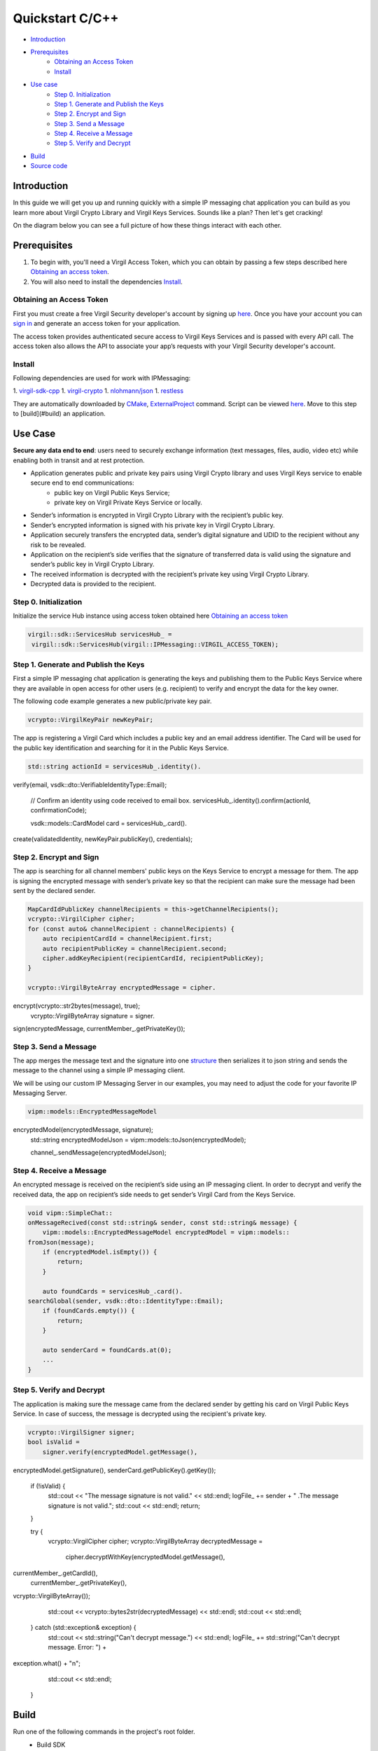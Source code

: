 =======
Quickstart C/C++
=======

- `Introduction`_
- `Prerequisites`_
 	- `Obtaining an Access Token`_
 	- `Install`_
- `Use case`_
     - `Step 0. Initialization`_
     - `Step 1. Generate and Publish the Keys`_
     - `Step 2. Encrypt and Sign`_
     - `Step 3. Send a Message`_
     - `Step 4. Receive a Message`_
     - `Step 5. Verify and Decrypt`_
- `Build`_
- `Source code`_

*********
Introduction
*********

In this guide we will get you up and running quickly with a simple IP messaging chat application you can build as you learn more about Virgil Crypto Library and Virgil Keys Services. Sounds like a plan? Then let's get cracking! 

On the diagram below you can see a full picture of how these things interact with each other. 

.. image:: Images/IPMessaging.jpg

*********
Prerequisites
*********

1. To begin with, you'll need a Virgil Access Token, which you can obtain by passing a few steps described here `Obtaining an access token`_.
2. You will also need to install the dependencies Install_.

Obtaining an Access Token
=========

First you must create a free Virgil Security developer's account by signing up `here <https://developer.virgilsecurity.com/account/signup>`_. Once you have your account you can `sign in <https://developer.virgilsecurity.com/account/signin>`_ and generate an access token for your application.

The access token provides authenticated secure access to Virgil Keys Services and is passed with every API call. The access token also allows the API to associate your app’s requests with your Virgil Security developer's account.


Install
=========
Following dependencies are used for work with IPMessaging:

1. `virgil-sdk-cpp <https://github.com/VirgilSecurity/virgil-sdk-cpp>`_
1. `virgil-crypto <https://github.com/VirgilSecurity/virgil-crypto>`_
1. `nlohmann/json <https://github.com/nlohmann/json>`_
1. `restless <https://github.com/VirgilSecurity/restless>`_

They are automatically downloaded by `CMake <https://cmake.org/>`_, `ExternalProject <https://cmake.org/cmake/help/v3.2/module/ExternalProject.html?highlight=externalproject_add#command:externalproject_add>`_ command.
Script can be viewed `here <https://github.com/VirgilSecurity/virgil-sdk-cpp/tree/master/examples/IPMessaging/ext/virgil_sdk>`_.
Move to this step to [build](#build) an application.

*********
Use Case
*********
**Secure any data end to end**: users need to securely exchange information (text messages, files, audio, video etc) while enabling both in transit and at rest protection.

- Application generates public and private key pairs using Virgil Crypto library and uses Virgil Keys service to enable secure end to end communications:
    - public key on Virgil Public Keys Service;
    - private key on Virgil Private Keys Service or locally.
- Sender’s information is encrypted in Virgil Crypto Library with the recipient’s public key.
- Sender’s encrypted information is signed with his private key in Virgil Crypto Library.
- Application securely transfers the encrypted data, sender’s digital signature and UDID to the recipient without any risk to be revealed.
- Application on the recipient’s side verifies that the signature of transferred data is valid using the signature and sender’s public key in Virgil Crypto Library.
- The received information is decrypted with the recipient’s private key using Virgil Crypto Library.
- Decrypted data is provided to the recipient.

Step 0. Initialization
=========

Initialize the service Hub instance using access token obtained here `Obtaining an access token`_

.. code-block:: cpp

    virgil::sdk::ServicesHub servicesHub_ = 
     virgil::sdk::ServicesHub(virgil::IPMessaging::VIRGIL_ACCESS_TOKEN);

Step 1. Generate and Publish the Keys
=========
First a simple IP messaging chat application is generating the keys and publishing them to the Public Keys Service where they are available in open access for other users (e.g. recipient) to verify and encrypt the data for the key owner.

The following code example generates a new public/private key pair.

.. code-block:: cpp

    vcrypto::VirgilKeyPair newKeyPair;

The app is registering a Virgil Card which includes a public key and an email address identifier. The Card will be used for the public key identification and searching for it in the Public Keys Service.

.. code-block:: cpp

    std::string actionId = servicesHub_.identity().
verify(email, vsdk::dto::VerifiableIdentityType::Email);

    // Confirm an identity using code received to email box.
    servicesHub_.identity().confirm(actionId, confirmationCode);

    vsdk::models::CardModel card = servicesHub_.card().
create(validatedIdentity, newKeyPair.publicKey(), credentials);

Step 2. Encrypt and Sign
=========
The app is searching for all channel members' public keys on the Keys Service to encrypt a message for them. The app is signing the encrypted message with sender’s private key so that the recipient can make sure the message had been sent by the declared sender.

.. code-block:: cpp

    MapCardIdPublicKey channelRecipients = this->getChannelRecipients();
    vcrypto::VirgilCipher cipher;
    for (const auto& channelRecipient : channelRecipients) {
        auto recipientCardId = channelRecipient.first;
        auto recipientPublicKey = channelRecipient.second;
        cipher.addKeyRecipient(recipientCardId, recipientPublicKey);
    }

    vcrypto::VirgilByteArray encryptedMessage = cipher.
encrypt(vcrypto::str2bytes(message), true);
    vcrypto::VirgilByteArray signature = signer.
sign(encryptedMessage, currentMember_.getPrivateKey());

Step 3. Send a Message
=========
The app merges the message text and the signature into one `structure <https://github.com/VirgilSecurity/virgil-sdk-cpp/blob/master/examples/IPMessaging/include/virgil/IPMessaging/models/EncryptedMessageModel.h>`_ then serializes it to json string and sends the message to the channel using a simple IP messaging client.

.. note::

We will be using our custom IP Messaging Server in our examples, you may need to adjust the code for your favorite IP Messaging Server.

.. code-block:: cpp

    vipm::models::EncryptedMessageModel 
encryptedModel(encryptedMessage, signature);
    std::string encryptedModelJson = vipm::models::toJson(encryptedModel);

    channel_.sendMessage(encryptedModelJson);

Step 4. Receive a Message
=========
An encrypted message is received on the recipient’s side using an IP messaging client.
In order to decrypt and verify the received data, the app on recipient’s side needs to get sender’s Virgil Card from the Keys Service.

.. code-block:: cpp

    void vipm::SimpleChat::
    onMessageRecived(const std::string& sender, const std::string& message) {
        vipm::models::EncryptedMessageModel encryptedModel = vipm::models::
    fromJson(message);
        if (encryptedModel.isEmpty()) {
            return;
        }
    
        auto foundCards = servicesHub_.card().
    searchGlobal(sender, vsdk::dto::IdentityType::Email);
        if (foundCards.empty()) {
            return;
        }
    
        auto senderCard = foundCards.at(0);
        ...
    }

Step 5. Verify and Decrypt
=========
The application is making sure the message came from the declared sender by getting his card on Virgil Public Keys Service. In case of success, the message is decrypted using the recipient's private key.

.. code-block:: cpp

    vcrypto::VirgilSigner signer;
    bool isValid =
        signer.verify(encryptedModel.getMessage(), 
encryptedModel.getSignature(), 
senderCard.getPublicKey().getKey());
    if (!isValid) {
        std::cout << "The message signature is not valid." << std::endl;
        logFile_ += sender + " .The message signature is not valid.";
        std::cout << std::endl;
        return;
    }

    try {
        vcrypto::VirgilCipher cipher;
        vcrypto::VirgilByteArray decryptedMessage =
        	cipher.decryptWithKey(encryptedModel.getMessage(), 
currentMember_.getCardId(),
                  currentMember_.getPrivateKey(), 
vcrypto::VirgilByteArray());

        std::cout << vcrypto::bytes2str(decryptedMessage) << std::endl;
        std::cout << std::endl;

    } catch (std::exception& exception) {
        std::cout << std::string("Can't decrypt message.") << std::endl;
        logFile_ += std::string("Can't decrypt message. Error: ") + 
exception.what() + "\n";
        std::cout << std::endl;
    }

*********
Build
*********

Run one of the following commands in the project's root folder.
  * Build SDK

    * Unix::

            mkdir build && cd build && cmake .. && make -j4

    * Windows::

            mkdir build && cd build && cmake .. && nmake


  * Build Examples

    * Unix::

            mkdir build && cd build && cmake -DENABLE_EXAMPLES=ON .. && make -j4

    * Windows::

            mkdir build && cd build && cmake -DENABLE_EXAMPLES=ON .. && nmake


*********
Source Code
*********

* `Use Case Example <https://github.com/VirgilSecurity/virgil-sdk-cpp/tree/master/examples/IPMessaging>`_
* `IP-Messaging Simple Server <https://github.com/VirgilSecurity/virgil-sdk-javascript/tree/master/examples/ip-messaging/server>`_
